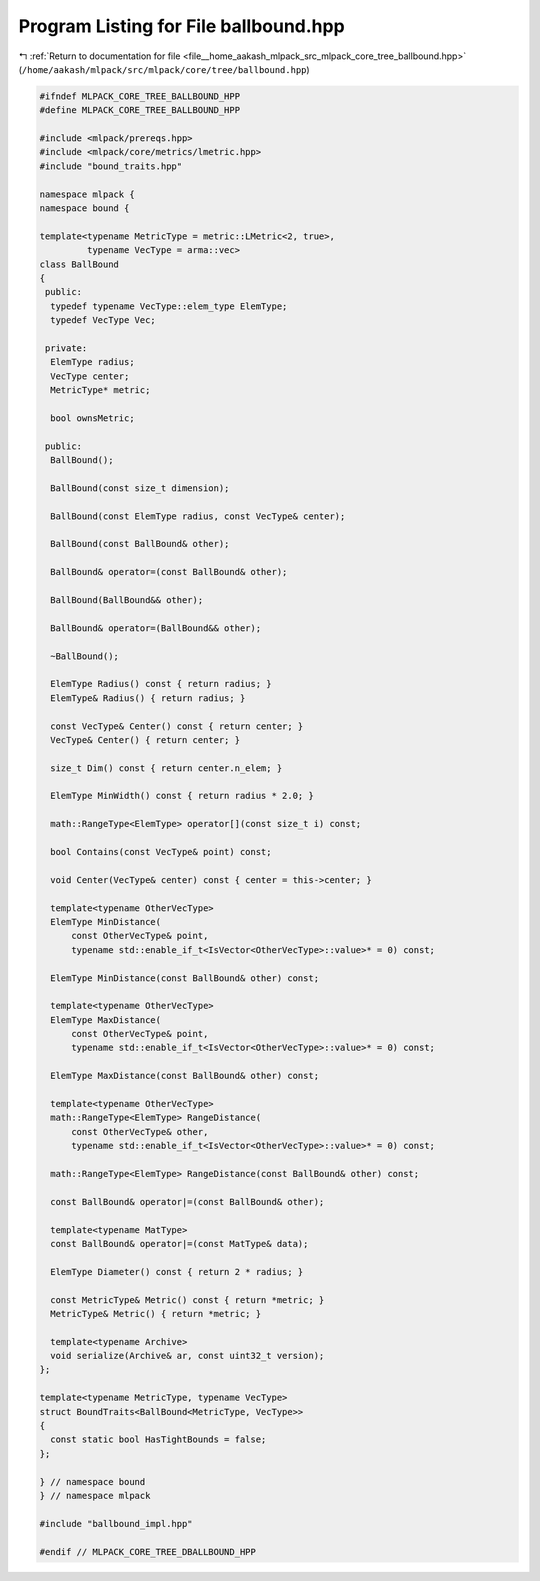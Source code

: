 
.. _program_listing_file__home_aakash_mlpack_src_mlpack_core_tree_ballbound.hpp:

Program Listing for File ballbound.hpp
======================================

|exhale_lsh| :ref:`Return to documentation for file <file__home_aakash_mlpack_src_mlpack_core_tree_ballbound.hpp>` (``/home/aakash/mlpack/src/mlpack/core/tree/ballbound.hpp``)

.. |exhale_lsh| unicode:: U+021B0 .. UPWARDS ARROW WITH TIP LEFTWARDS

.. code-block:: cpp

   
   #ifndef MLPACK_CORE_TREE_BALLBOUND_HPP
   #define MLPACK_CORE_TREE_BALLBOUND_HPP
   
   #include <mlpack/prereqs.hpp>
   #include <mlpack/core/metrics/lmetric.hpp>
   #include "bound_traits.hpp"
   
   namespace mlpack {
   namespace bound {
   
   template<typename MetricType = metric::LMetric<2, true>,
            typename VecType = arma::vec>
   class BallBound
   {
    public:
     typedef typename VecType::elem_type ElemType;
     typedef VecType Vec;
   
    private:
     ElemType radius;
     VecType center;
     MetricType* metric;
   
     bool ownsMetric;
   
    public:
     BallBound();
   
     BallBound(const size_t dimension);
   
     BallBound(const ElemType radius, const VecType& center);
   
     BallBound(const BallBound& other);
   
     BallBound& operator=(const BallBound& other);
   
     BallBound(BallBound&& other);
   
     BallBound& operator=(BallBound&& other);
   
     ~BallBound();
   
     ElemType Radius() const { return radius; }
     ElemType& Radius() { return radius; }
   
     const VecType& Center() const { return center; }
     VecType& Center() { return center; }
   
     size_t Dim() const { return center.n_elem; }
   
     ElemType MinWidth() const { return radius * 2.0; }
   
     math::RangeType<ElemType> operator[](const size_t i) const;
   
     bool Contains(const VecType& point) const;
   
     void Center(VecType& center) const { center = this->center; }
   
     template<typename OtherVecType>
     ElemType MinDistance(
         const OtherVecType& point,
         typename std::enable_if_t<IsVector<OtherVecType>::value>* = 0) const;
   
     ElemType MinDistance(const BallBound& other) const;
   
     template<typename OtherVecType>
     ElemType MaxDistance(
         const OtherVecType& point,
         typename std::enable_if_t<IsVector<OtherVecType>::value>* = 0) const;
   
     ElemType MaxDistance(const BallBound& other) const;
   
     template<typename OtherVecType>
     math::RangeType<ElemType> RangeDistance(
         const OtherVecType& other,
         typename std::enable_if_t<IsVector<OtherVecType>::value>* = 0) const;
   
     math::RangeType<ElemType> RangeDistance(const BallBound& other) const;
   
     const BallBound& operator|=(const BallBound& other);
   
     template<typename MatType>
     const BallBound& operator|=(const MatType& data);
   
     ElemType Diameter() const { return 2 * radius; }
   
     const MetricType& Metric() const { return *metric; }
     MetricType& Metric() { return *metric; }
   
     template<typename Archive>
     void serialize(Archive& ar, const uint32_t version);
   };
   
   template<typename MetricType, typename VecType>
   struct BoundTraits<BallBound<MetricType, VecType>>
   {
     const static bool HasTightBounds = false;
   };
   
   } // namespace bound
   } // namespace mlpack
   
   #include "ballbound_impl.hpp"
   
   #endif // MLPACK_CORE_TREE_DBALLBOUND_HPP
